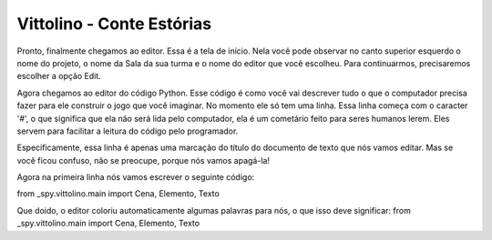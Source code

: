 Vittolino - Conte Estórias
==========================

Pronto, finalmente chegamos ao editor. Essa é a tela de início. Nela você pode observar no canto superior esquerdo o nome do projeto, o nome da Sala da sua turma e o nome do editor que você escolheu. Para continuarmos, precisaremos escolher a opção Edit.

.. image:: _static/captela3.png

Agora chegamos ao editor do código Python. Esse código é como você vai descrever tudo o que o computador precisa fazer para ele construir o jogo que você imaginar. No momento ele só tem uma linha. Essa linha começa com o caracter '#', o que significa que ela não será lida pelo computador, ela é um cometário feito para seres humanos lerem. Eles servem para facilitar a leitura do código pelo programador.

Especificamente, essa linha é apenas uma marcação do título do documento de texto que nós vamos editar. Mas se você ficou confuso, não se preocupe, porque nós vamos apagá-la!


.. image:: _static/captela4.png

Agora na primeira linha nós vamos escrever o seguinte código:

from _spy.vittolino.main import Cena, Elemento, Texto

.. image:: _static/captela5.png

Que doido, o editor coloriu automaticamente algumas palavras para nós, o que isso deve significar:
from _spy.vittolino.main import Cena, Elemento, Texto
